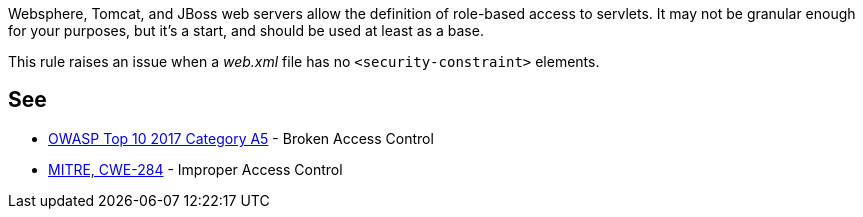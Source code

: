 Websphere, Tomcat, and JBoss web servers allow the definition of role-based access to servlets. It may not be granular enough for your purposes, but it's a start, and should be used at least as a base.


This rule raises an issue when a _web.xml_ file has no ``++<security-constraint>++`` elements.


== See

* https://www.owasp.org/index.php/Top_10-2017_A5-Broken_Access_Control[OWASP Top 10 2017 Category A5] - Broken Access Control
* https://cwe.mitre.org/data/definitions/284.html[MITRE, CWE-284] - Improper Access Control

